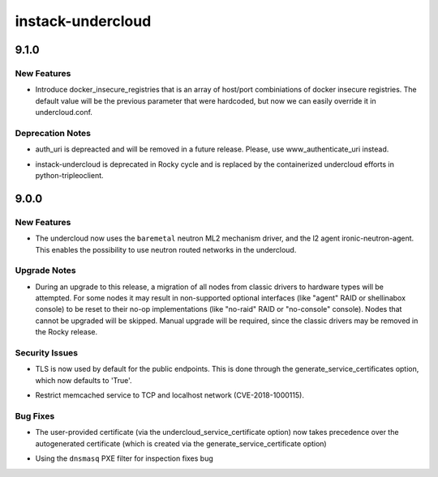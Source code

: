 ==================
instack-undercloud
==================

.. _instack-undercloud_9.1.0:

9.1.0
=====

.. _instack-undercloud_9.1.0_New Features:

New Features
------------

.. releasenotes/notes/insecure_registries-58ffd10f75112b31.yaml @ b'2ee1ebfd34d72a91311ed7683c272b070fde61ea'

- Introduce docker_insecure_registries that is an array of host/port
  combiniations of docker insecure registries. The default value will
  be the previous parameter that were hardcoded, but now we can easily
  override it in undercloud.conf.


.. _instack-undercloud_9.1.0_Deprecation Notes:

Deprecation Notes
-----------------

.. releasenotes/notes/deprecate_auth_uri_parameter-545d2c29c84c7c64.yaml @ b'be9bc031ff14cef29b2daa9d138272359f46e5d6'

- auth_uri is depreacted and will be removed in a future release. Please, use www_authenticate_uri instead.

.. releasenotes/notes/deprecate_instack-083e17fb09f07fa0.yaml @ b'8c30db7218949be62026c15f90e416b5f2448e93'

- instack-undercloud is deprecated in Rocky cycle and is replaced by
  the containerized undercloud efforts in python-tripleoclient.


.. _instack-undercloud_9.0.0:

9.0.0
=====

.. _instack-undercloud_9.0.0_New Features:

New Features
------------

.. releasenotes/notes/networking-baremetal-ml2-4b50d6bab617c00c.yaml @ b'28ff631ef0c7194bed2db84f722960ab0c4b70bb'

- The undercloud now uses the ``baremetal`` neutron ML2 mechanism driver, and the l2 agent ironic-neutron-agent. This enables the possibility to use neutron routed networks in the undercloud.


.. _instack-undercloud_9.0.0_Upgrade Notes:

Upgrade Notes
-------------

.. releasenotes/notes/migrate-to-hardware-types-df0b6a3bd0f818fc.yaml @ b'3756d3d60f50c8f84639bea0410c014e5c1cb307'

- During an upgrade to this release, a migration of all nodes from classic
  drivers to hardware types will be attempted. For some nodes it may result
  in non-supported optional interfaces (like "agent" RAID or shellinabox
  console) to be reset to their no-op implementations (like "no-raid" RAID or
  "no-console" console). Nodes that cannot be upgraded will be skipped.
  Manual upgrade will be required, since the classic drivers may be removed
  in the Rocky release.


.. _instack-undercloud_9.0.0_Security Issues:

Security Issues
---------------

.. releasenotes/notes/TLS-by-default-bc12660c12ba7ab1.yaml @ b'41f2694d13386a2c533ca300f109afc2fc2f0595'

- TLS is now used by default for the public endpoints. This is done through
  the generate_service_certificates option, which now defaults to 'True'.

.. releasenotes/notes/memcached_hardening-3d6984c9b6e5f3f3.yaml @ b'a52ba3e9a7359a31abce0bba6b00f907ca85a3fa'

- Restrict memcached service to TCP and localhost network (CVE-2018-1000115).


.. _instack-undercloud_9.0.0_Bug Fixes:

Bug Fixes
---------

.. releasenotes/notes/change-cert-precedence-e1926868d137aa1d.yaml @ b'9fc6b985902561a33370fd3e4f53081491ccf0ae'

- The user-provided certificate (via the undercloud_service_certificate
  option) now takes precedence over the autogenerated certificate (which is
  created via the generate_service_certificate option)

.. releasenotes/notes/ironic-inspector-use-pxe-filter-dnsmasq-611a69bc12011989.yaml @ b'5e1a4d9f0bbc2afa98727cf192fc174194abc8e8'

- Using the ``dnsmasq`` PXE filter for inspection fixes bug

